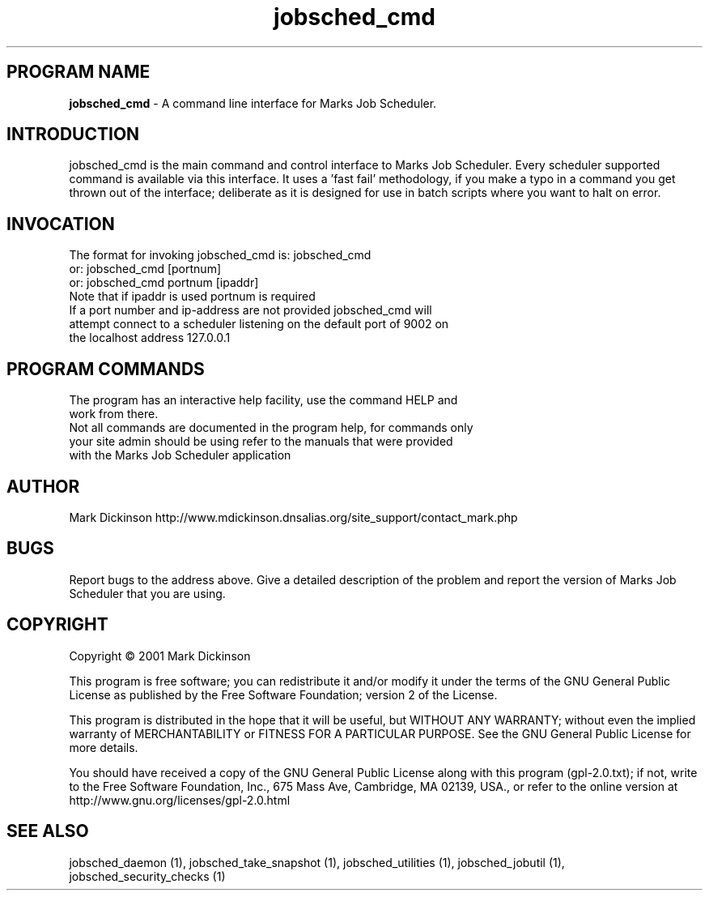 .ig \"-*- jobsched_cmd -*-
Copyright (C) 2001 Mark Dickinson
Marks Job Scheduler is distibuted under the terms of the GNU GPL.
..
.de TQ
.br
.ns
.TP \\$1
..
.\" Like TP, but if specified indent is more than half
.\" the current line-length - indent, use the default indent.
.de Tp
.ie \\n(.$=0:((0\\$1)*2u>(\\n(.lu-\\n(.iu)) .TP
.el .TP "\\$1"
..
.TH jobsched_cmd 1 "August-14-2011" "Marks Job Scheduler v1.13"
.SH PROGRAM NAME
.B jobsched_cmd
\- A command line interface for Marks Job Scheduler.
.SH INTRODUCTION
jobsched_cmd is the main command and control interface to Marks Job Scheduler. Every scheduler supported command is available via this interface. It uses a 'fast fail' methodology, if you make a typo in a command you get thrown out of the interface; deliberate as it is designed for use in batch scripts where you want to halt on error.

.SH INVOCATION
The format for invoking jobsched_cmd is:   jobsched_cmd\fR
                                     or:   jobsched_cmd [portnum] \fR
                                     or:   jobsched_cmd portnum [ipaddr]\fR
.TP
Note that if ipaddr is used portnum is required \fR
.TP
If a port number and ip-address are not provided jobsched_cmd will attempt connect to a scheduler listening on the default port of 9002 on the localhost address 127.0.0.1

.SH PROGRAM COMMANDS
.TP
The program has an interactive help facility, use the command HELP and work from there.
.TP
Not all commands are documented in the program help, for commands only your site admin should be using refer to the manuals that were provided with the Marks Job Scheduler application
.SH AUTHOR
Mark Dickinson http://www.mdickinson.dnsalias.org/site_support/contact_mark.php
.SH BUGS
Report bugs to the address above.
Give a detailed description of the problem and report the version of Marks Job Scheduler that you are using.
.SH COPYRIGHT
Copyright \(co 2001 Mark Dickinson
.LP
This program is free software; you can redistribute it and/or modify it under the terms of the GNU General Public License as published by the Free Software Foundation; version 2 of the License.

This program is distributed in the hope that it will be useful, but WITHOUT ANY WARRANTY; without even the implied warranty of MERCHANTABILITY or FITNESS FOR A PARTICULAR PURPOSE.  See the GNU General Public License for more details.

You should have received a copy of the GNU General Public License along with this program (gpl-2.0.txt); if not, write to the Free Software Foundation, Inc., 675 Mass Ave, Cambridge, MA 02139, USA., or refer to the online version at http://www.gnu.org/licenses/gpl-2.0.html
.LP
.SH SEE ALSO
jobsched_daemon (1), jobsched_take_snapshot (1), jobsched_utilities (1), jobsched_jobutil (1), jobsched_security_checks (1)
